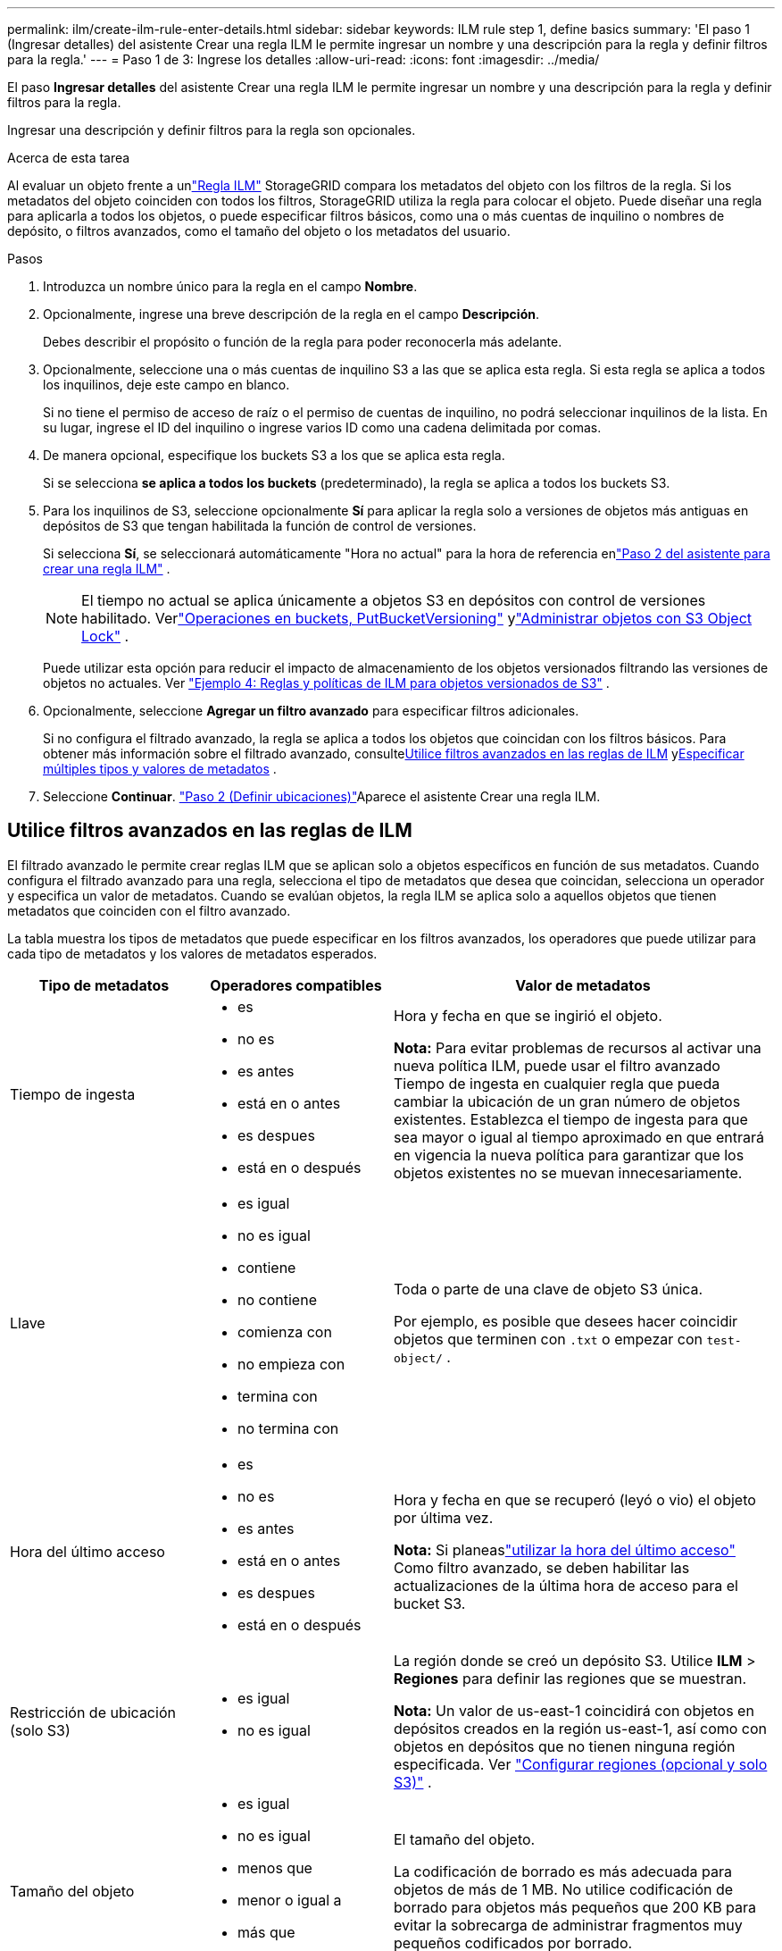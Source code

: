 ---
permalink: ilm/create-ilm-rule-enter-details.html 
sidebar: sidebar 
keywords: ILM rule step 1, define basics 
summary: 'El paso 1 (Ingresar detalles) del asistente Crear una regla ILM le permite ingresar un nombre y una descripción para la regla y definir filtros para la regla.' 
---
= Paso 1 de 3: Ingrese los detalles
:allow-uri-read: 
:icons: font
:imagesdir: ../media/


[role="lead"]
El paso *Ingresar detalles* del asistente Crear una regla ILM le permite ingresar un nombre y una descripción para la regla y definir filtros para la regla.

Ingresar una descripción y definir filtros para la regla son opcionales.

.Acerca de esta tarea
Al evaluar un objeto frente a unlink:what-ilm-rule-is.html["Regla ILM"] StorageGRID compara los metadatos del objeto con los filtros de la regla.  Si los metadatos del objeto coinciden con todos los filtros, StorageGRID utiliza la regla para colocar el objeto.  Puede diseñar una regla para aplicarla a todos los objetos, o puede especificar filtros básicos, como una o más cuentas de inquilino o nombres de depósito, o filtros avanzados, como el tamaño del objeto o los metadatos del usuario.

.Pasos
. Introduzca un nombre único para la regla en el campo *Nombre*.
. Opcionalmente, ingrese una breve descripción de la regla en el campo *Descripción*.
+
Debes describir el propósito o función de la regla para poder reconocerla más adelante.

. Opcionalmente, seleccione una o más cuentas de inquilino S3 a las que se aplica esta regla.  Si esta regla se aplica a todos los inquilinos, deje este campo en blanco.
+
Si no tiene el permiso de acceso de raíz o el permiso de cuentas de inquilino, no podrá seleccionar inquilinos de la lista.  En su lugar, ingrese el ID del inquilino o ingrese varios ID como una cadena delimitada por comas.

. De manera opcional, especifique los buckets S3 a los que se aplica esta regla.
+
Si se selecciona *se aplica a todos los buckets* (predeterminado), la regla se aplica a todos los buckets S3.

. Para los inquilinos de S3, seleccione opcionalmente *Sí* para aplicar la regla solo a versiones de objetos más antiguas en depósitos de S3 que tengan habilitada la función de control de versiones.
+
Si selecciona *Sí*, se seleccionará automáticamente "Hora no actual" para la hora de referencia enlink:create-ilm-rule-define-placements.html["Paso 2 del asistente para crear una regla ILM"] .

+

NOTE: El tiempo no actual se aplica únicamente a objetos S3 en depósitos con control de versiones habilitado. Verlink:../s3/operations-on-buckets.html["Operaciones en buckets, PutBucketVersioning"] ylink:managing-objects-with-s3-object-lock.html["Administrar objetos con S3 Object Lock"] .

+
Puede utilizar esta opción para reducir el impacto de almacenamiento de los objetos versionados filtrando las versiones de objetos no actuales. Ver link:example-4-ilm-rules-and-policy-for-s3-versioned-objects.html["Ejemplo 4: Reglas y políticas de ILM para objetos versionados de S3"] .

. Opcionalmente, seleccione *Agregar un filtro avanzado* para especificar filtros adicionales.
+
Si no configura el filtrado avanzado, la regla se aplica a todos los objetos que coincidan con los filtros básicos.  Para obtener más información sobre el filtrado avanzado, consulte<<Utilice filtros avanzados en las reglas de ILM>> y<<Especificar múltiples tipos y valores de metadatos>> .

. Seleccione *Continuar*. link:create-ilm-rule-define-placements.html["Paso 2 (Definir ubicaciones)"]Aparece el asistente Crear una regla ILM.




== Utilice filtros avanzados en las reglas de ILM

El filtrado avanzado le permite crear reglas ILM que se aplican solo a objetos específicos en función de sus metadatos.  Cuando configura el filtrado avanzado para una regla, selecciona el tipo de metadatos que desea que coincidan, selecciona un operador y especifica un valor de metadatos.  Cuando se evalúan objetos, la regla ILM se aplica solo a aquellos objetos que tienen metadatos que coinciden con el filtro avanzado.

La tabla muestra los tipos de metadatos que puede especificar en los filtros avanzados, los operadores que puede utilizar para cada tipo de metadatos y los valores de metadatos esperados.

[cols="1a,1a,2a"]
|===
| Tipo de metadatos | Operadores compatibles | Valor de metadatos 


 a| 
Tiempo de ingesta
 a| 
* es
* no es
* es antes
* está en o antes
* es despues
* está en o después

 a| 
Hora y fecha en que se ingirió el objeto.

*Nota:* Para evitar problemas de recursos al activar una nueva política ILM, puede usar el filtro avanzado Tiempo de ingesta en cualquier regla que pueda cambiar la ubicación de un gran número de objetos existentes.  Establezca el tiempo de ingesta para que sea mayor o igual al tiempo aproximado en que entrará en vigencia la nueva política para garantizar que los objetos existentes no se muevan innecesariamente.



 a| 
Llave
 a| 
* es igual
* no es igual
* contiene
* no contiene
* comienza con
* no empieza con
* termina con
* no termina con

 a| 
Toda o parte de una clave de objeto S3 única.

Por ejemplo, es posible que desees hacer coincidir objetos que terminen con `.txt` o empezar con `test-object/` .



 a| 
Hora del último acceso
 a| 
* es
* no es
* es antes
* está en o antes
* es despues
* está en o después

 a| 
Hora y fecha en que se recuperó (leyó o vio) el objeto por última vez.

*Nota:* Si planeaslink:using-last-access-time-in-ilm-rules.html["utilizar la hora del último acceso"] Como filtro avanzado, se deben habilitar las actualizaciones de la última hora de acceso para el bucket S3.



 a| 
Restricción de ubicación (solo S3)
 a| 
* es igual
* no es igual

 a| 
La región donde se creó un depósito S3.  Utilice *ILM* > *Regiones* para definir las regiones que se muestran.

*Nota:* Un valor de us-east-1 coincidirá con objetos en depósitos creados en la región us-east-1, así como con objetos en depósitos que no tienen ninguna región especificada. Ver link:configuring-regions-optional-and-s3-only.html["Configurar regiones (opcional y solo S3)"] .



 a| 
Tamaño del objeto
 a| 
* es igual
* no es igual
* menos que
* menor o igual a
* más que
* mayor o igual a

 a| 
El tamaño del objeto.

La codificación de borrado es más adecuada para objetos de más de 1 MB.  No utilice codificación de borrado para objetos más pequeños que 200 KB para evitar la sobrecarga de administrar fragmentos muy pequeños codificados por borrado.



 a| 
Metadatos del usuario
 a| 
* contiene
* termina con
* es igual
* existe
* comienza con
* no contiene
* no termina con
* no es igual
* no existe
* no empieza con

 a| 
Par clave-valor, donde *Nombre de metadatos del usuario* es la clave y *Valor de metadatos* es el valor.

Por ejemplo, para filtrar objetos que tienen metadatos de usuario de `color=blue` , especificar `color` para *Nombre de metadatos de usuario*, `equals` para el operador, y `blue` para *Valor de metadatos*.

*Nota:* Los nombres de metadatos del usuario no distinguen entre mayúsculas y minúsculas; los valores de metadatos del usuario sí distinguen entre mayúsculas y minúsculas.



 a| 
Etiqueta de objeto (solo S3)
 a| 
* contiene
* termina con
* es igual
* existe
* comienza con
* no contiene
* no termina con
* no es igual
* no existe
* no empieza con

 a| 
Par clave-valor, donde *Nombre de etiqueta de objeto* es la clave y *Valor de etiqueta de objeto* es el valor.

Por ejemplo, para filtrar objetos que tienen una etiqueta de objeto de `Image=True` , especificar `Image` para *Nombre de etiqueta de objeto*, `equals` para el operador, y `True` para *Valor de etiqueta de objeto*.

*Nota:* Los nombres de las etiquetas de objeto y los valores de las etiquetas de objeto distinguen entre mayúsculas y minúsculas.  Debes ingresar estos elementos exactamente como fueron definidos para el objeto.

|===


== Especificar múltiples tipos y valores de metadatos

Al definir el filtrado avanzado, puede especificar múltiples tipos de metadatos y múltiples valores de metadatos.  Por ejemplo, si desea que una regla coincida con objetos entre 10 MB y 100 MB de tamaño, deberá seleccionar el tipo de metadatos *Tamaño del objeto* y especificar dos valores de metadatos.

* El primer valor de metadatos especifica objetos mayores o iguales a 10 MB.
* El segundo valor de metadatos especifica objetos menores o iguales a 100 MB.


image::../media/advanced_filtering_size_between.png[Ejemplo de filtrado avanzado para el tamaño del objeto]

El uso de múltiples entradas le permite tener un control preciso sobre qué objetos coinciden.  En el siguiente ejemplo, la regla se aplica a los objetos que tienen Marca A o Marca B como valor de los metadatos de usuario camera_type.  Sin embargo, la regla sólo se aplica a aquellos objetos de la marca B que tengan un tamaño inferior a 10 MB.

image::../media/advanced_filtering_multiple_rows.png[Ejemplo de filtrado avanzado para metadatos de usuario]
